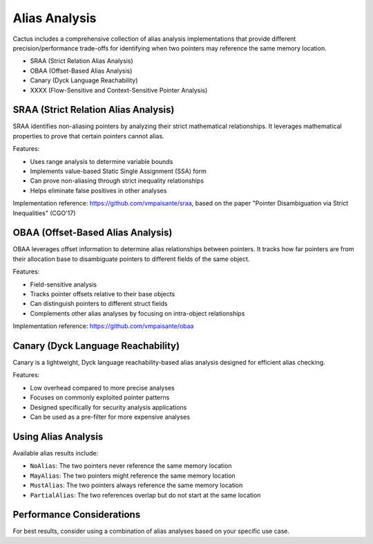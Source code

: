 Alias Analysis
=============

Cactus includes a comprehensive collection of alias analysis implementations that provide different precision/performance trade-offs for identifying when two pointers may reference the same memory location.

- SRAA (Strict Relation Alias Analysis)
- OBAA (Offset-Based Alias Analysis)
- Canary (Dyck Language Reachability)
- XXXX (Flow-Sensitive and Context-Sensitive Pointer Analysis)


SRAA (Strict Relation Alias Analysis)
------------------------------------

SRAA identifies non-aliasing pointers by analyzing their strict mathematical relationships. It leverages mathematical properties to prove that certain pointers cannot alias.

Features:

* Uses range analysis to determine variable bounds
* Implements value-based Static Single Assignment (SSA) form
* Can prove non-aliasing through strict inequality relationships
* Helps eliminate false positives in other analyses

Implementation reference: https://github.com/vmpaisante/sraa, based on the paper "Pointer Disambiguation via Strict Inequalities" (CGO'17)

OBAA (Offset-Based Alias Analysis)
--------------------------------

OBAA leverages offset information to determine alias relationships between pointers. It tracks how far pointers are from their allocation base to disambiguate pointers to different fields of the same object.

Features:

* Field-sensitive analysis
* Tracks pointer offsets relative to their base objects
* Can distinguish pointers to different struct fields
* Complements other alias analyses by focusing on intra-object relationships

Implementation reference: https://github.com/vmpaisante/obaa

Canary (Dyck Language Reachability)
-----

Canary is a lightweight, Dyck language reachability-based alias analysis designed for efficient alias checking.

Features:

* Low overhead compared to more precise analyses
* Focuses on commonly exploited pointer patterns
* Designed specifically for security analysis applications
* Can be used as a pre-filter for more expensive analyses

Using Alias Analysis
------------------


Available alias results include:

* ``NoAlias``: The two pointers never reference the same memory location
* ``MayAlias``: The two pointers might reference the same memory location
* ``MustAlias``: The two pointers always reference the same memory location
* ``PartialAlias``: The two references overlap but do not start at the same location

Performance Considerations
------------------------


For best results, consider using a combination of alias analyses based on your specific use case. 